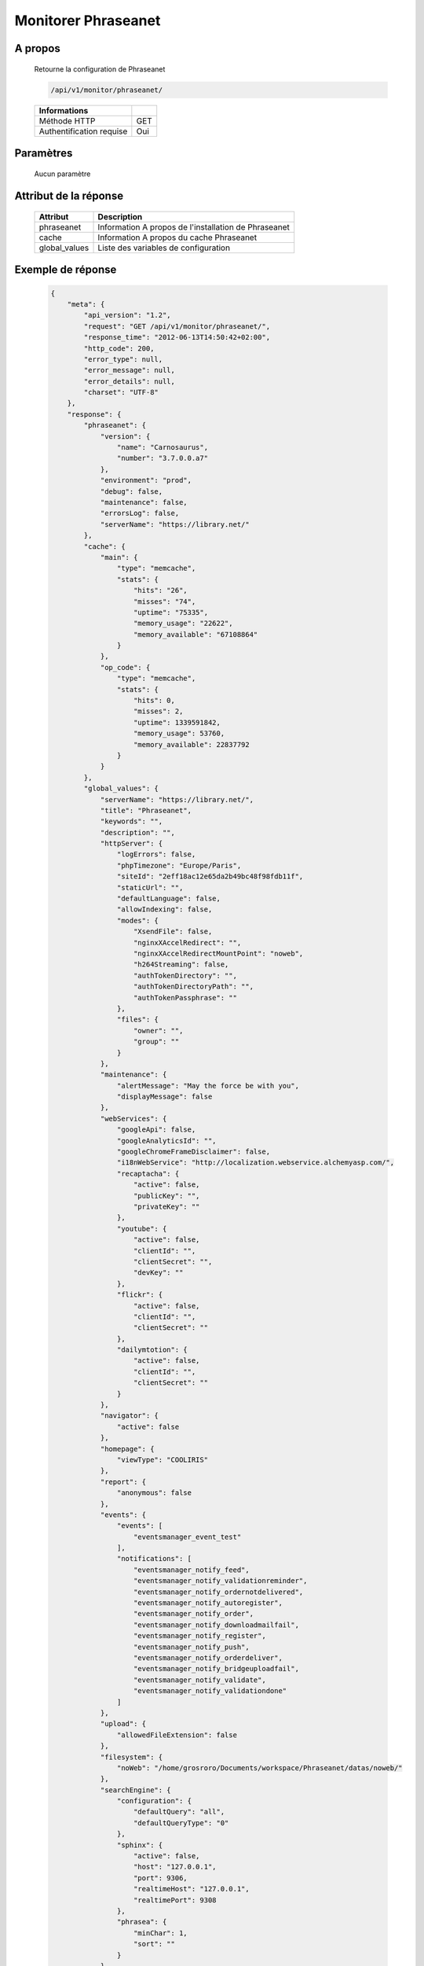 Monitorer Phraseanet
====================

A propos
--------

  Retourne la configuration de Phraseanet

  .. code-block:: bash

    /api/v1/monitor/phraseanet/

  ========================== =====
   Informations
  ========================== =====
   Méthode HTTP               GET
   Authentification requise   Oui
  ========================== =====

Paramètres
----------

  Aucun paramètre

Attribut de la réponse
----------------------

  =============== ======================================
   Attribut           Description
  =============== ======================================
   phraseanet      Information A propos de l'installation de Phraseanet
   cache           Information A propos du cache Phraseanet
   global_values   Liste des variables de configuration
  =============== ======================================

Exemple de réponse
------------------

  .. code-block:: javascript

    {
        "meta": {
            "api_version": "1.2",
            "request": "GET /api/v1/monitor/phraseanet/",
            "response_time": "2012-06-13T14:50:42+02:00",
            "http_code": 200,
            "error_type": null,
            "error_message": null,
            "error_details": null,
            "charset": "UTF-8"
        },
        "response": {
            "phraseanet": {
                "version": {
                    "name": "Carnosaurus",
                    "number": "3.7.0.0.a7"
                },
                "environment": "prod",
                "debug": false,
                "maintenance": false,
                "errorsLog": false,
                "serverName": "https://library.net/"
            },
            "cache": {
                "main": {
                    "type": "memcache",
                    "stats": {
                        "hits": "26",
                        "misses": "74",
                        "uptime": "75335",
                        "memory_usage": "22622",
                        "memory_available": "67108864"
                    }
                },
                "op_code": {
                    "type": "memcache",
                    "stats": {
                        "hits": 0,
                        "misses": 2,
                        "uptime": 1339591842,
                        "memory_usage": 53760,
                        "memory_available": 22837792
                    }
                }
            },
            "global_values": {
                "serverName": "https://library.net/",
                "title": "Phraseanet",
                "keywords": "",
                "description": "",
                "httpServer": {
                    "logErrors": false,
                    "phpTimezone": "Europe/Paris",
                    "siteId": "2eff18ac12e65da2b49bc48f98fdb11f",
                    "staticUrl": "",
                    "defaultLanguage": false,
                    "allowIndexing": false,
                    "modes": {
                        "XsendFile": false,
                        "nginxXAccelRedirect": "",
                        "nginxXAccelRedirectMountPoint": "noweb",
                        "h264Streaming": false,
                        "authTokenDirectory": "",
                        "authTokenDirectoryPath": "",
                        "authTokenPassphrase": ""
                    },
                    "files": {
                        "owner": "",
                        "group": ""
                    }
                },
                "maintenance": {
                    "alertMessage": "May the force be with you",
                    "displayMessage": false
                },
                "webServices": {
                    "googleApi": false,
                    "googleAnalyticsId": "",
                    "googleChromeFrameDisclaimer": false,
                    "i18nWebService": "http://localization.webservice.alchemyasp.com/",
                    "recaptacha": {
                        "active": false,
                        "publicKey": "",
                        "privateKey": ""
                    },
                    "youtube": {
                        "active": false,
                        "clientId": "",
                        "clientSecret": "",
                        "devKey": ""
                    },
                    "flickr": {
                        "active": false,
                        "clientId": "",
                        "clientSecret": ""
                    },
                    "dailymtotion": {
                        "active": false,
                        "clientId": "",
                        "clientSecret": ""
                    }
                },
                "navigator": {
                    "active": false
                },
                "homepage": {
                    "viewType": "COOLIRIS"
                },
                "report": {
                    "anonymous": false
                },
                "events": {
                    "events": [
                        "eventsmanager_event_test"
                    ],
                    "notifications": [
                        "eventsmanager_notify_feed",
                        "eventsmanager_notify_validationreminder",
                        "eventsmanager_notify_ordernotdelivered",
                        "eventsmanager_notify_autoregister",
                        "eventsmanager_notify_order",
                        "eventsmanager_notify_downloadmailfail",
                        "eventsmanager_notify_register",
                        "eventsmanager_notify_push",
                        "eventsmanager_notify_orderdeliver",
                        "eventsmanager_notify_bridgeuploadfail",
                        "eventsmanager_notify_validate",
                        "eventsmanager_notify_validationdone"
                    ]
                },
                "upload": {
                    "allowedFileExtension": false
                },
                "filesystem": {
                    "noWeb": "/home/grosroro/Documents/workspace/Phraseanet/datas/noweb/"
                },
                "searchEngine": {
                    "configuration": {
                        "defaultQuery": "all",
                        "defaultQueryType": "0"
                    },
                    "sphinx": {
                        "active": false,
                        "host": "127.0.0.1",
                        "port": 9306,
                        "realtimeHost": "127.0.0.1",
                        "realtimePort": 9308
                    },
                    "phrasea": {
                        "minChar": 1,
                        "sort": ""
                    }
                },
                "binary": {
                    "phpCli": "/usr/bin/php",
                    "phpIni": "",
                    "imagick": "/usr/bin/convert",
                    "swfExtract": "",
                    "pdf2swf": "",
                    "swfRender": "",
                    "unoconv": "",
                    "ffmpeg": "",
                    "mp4box": "",
                    "pdftotext": "",
                    "pdfmaxpages": 5
                },
                "mainConfiguration": {
                    "adminMail": "support@alchemy.fr",
                    "viewBasAndCollName": false,
                    "chooseExportTitle": false,
                    "defaultExportTitle": "support@alchemy.fr",
                    "socialTools": "none"
                },
                "modules": {
                    "thesaurus": false,
                    "storyMode": false,
                    "docSubsitution": false,
                    "subdefSubstitution": false
                },
                "email": {
                    "defaultMailAddress": "phraseanet@example.com",
                    "smtp": {
                        "active": false,
                        "auth": false,
                        "host": "",
                        "port": "",
                        "secure": false,
                        "user": "",
                        "password": ""
                    }
                },
                "ftp": {
                    "active": false,
                    "activeForUser": false
                },
                "client": {
                    "maxSizeDownload": 120,
                    "tabSearchMode": 1,
                    "tabAdvSearchPosition": 2,
                    "tabTopicsPosition": 0,
                    "tabOngActifPosition": 1,
                    "renderTopicsMode": "tree",
                    "displayRolloverPreview": false,
                    "displayRolloverBasket": false,
                    "collRenderMode": "checkbox",
                    "viewSizeBaket": false,
                    "clientAutoShowProposals": false,
                    "needAuth2DL": false
                },
                "inscription": {
                    "autoSelectDB": false,
                    "autoRegister": false
                },
                "push": {
                    "validationReminder": 2,
                    "expirationValue": 10
                }
            }
        }
    }